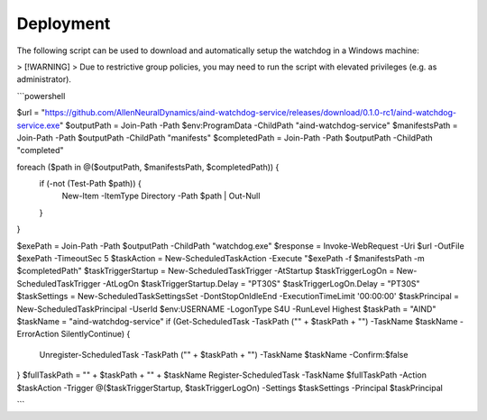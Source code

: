 Deployment
-------------


The following script can be used to download and automatically setup the watchdog in a Windows machine:

> [!WARNING]
> Due to restrictive group policies, you may need to run the script with elevated privileges (e.g. as administrator).

```powershell

$url = "https://github.com/AllenNeuralDynamics/aind-watchdog-service/releases/download/0.1.0-rc1/aind-watchdog-service.exe"
$outputPath = Join-Path -Path $env:ProgramData -ChildPath "aind-watchdog-service"
$manifestsPath = Join-Path -Path $outputPath -ChildPath "manifests"
$completedPath = Join-Path -Path $outputPath -ChildPath "completed"

foreach ($path in @($outputPath, $manifestsPath, $completedPath)) {
    if (-not (Test-Path $path)) {
        New-Item -ItemType Directory -Path $path | Out-Null
    }
}

$exePath = Join-Path -Path $outputPath -ChildPath "watchdog.exe"
$response = Invoke-WebRequest -Uri $url -OutFile $exePath -TimeoutSec 5
$taskAction = New-ScheduledTaskAction -Execute "$exePath -f $manifestsPath -m $completedPath"
$taskTriggerStartup = New-ScheduledTaskTrigger -AtStartup
$taskTriggerLogOn = New-ScheduledTaskTrigger -AtLogOn
$taskTriggerStartup.Delay = "PT30S"
$taskTriggerLogOn.Delay = "PT30S"
$taskSettings = New-ScheduledTaskSettingsSet -DontStopOnIdleEnd -ExecutionTimeLimit '00:00:00'
$taskPrincipal = New-ScheduledTaskPrincipal -UserId $env:USERNAME -LogonType S4U -RunLevel Highest
$taskPath = "AIND"
$taskName = "aind-watchdog-service"
if (Get-ScheduledTask -TaskPath ("\" + $taskPath + "\") -TaskName $taskName -ErrorAction SilentlyContinue) {
    Unregister-ScheduledTask -TaskPath ("\" + $taskPath + "\") -TaskName $taskName -Confirm:$false
}
$fullTaskPath = "\" + $taskPath + "\" + $taskName
Register-ScheduledTask -TaskName $fullTaskPath -Action $taskAction -Trigger @($taskTriggerStartup, $taskTriggerLogOn) -Settings $taskSettings -Principal $taskPrincipal


```